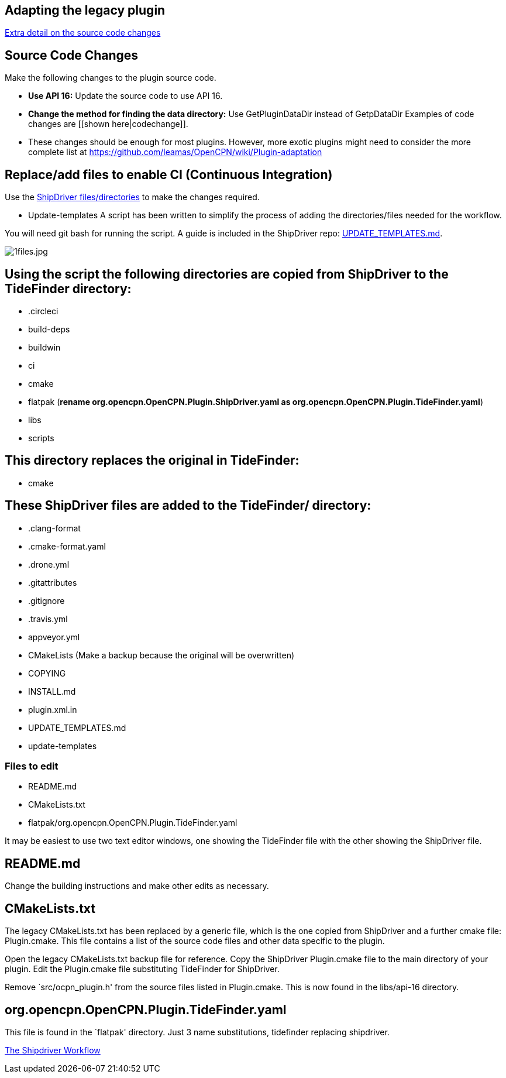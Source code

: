 == Adapting the legacy plugin

xref:CodeChange.adoc[Extra detail on the source code changes]

== Source Code Changes

Make the following changes to the plugin source code.

* *Use API 16:* Update the source code to use API 16.
* *Change the method for finding the data directory:* Use
GetPluginDataDir instead of GetpDataDir Examples of code changes are
[[shown here|codechange]].
* These changes should be enough for most plugins. However, more exotic plugins might need to consider the more complete list at
https://github.com/leamas/OpenCPN/wiki/Plugin-adaptation

== Replace/add files to enable CI (Continuous Integration)

Use the 
https://github.com/Rasbats/shipdriver_pi[ShipDriver
files/directories] 
to make the changes required.

* Update-templates
[Make a backup of CMakeLists.txt]
A script has been written to simplify the process of adding the directories/files needed for the workflow.

You will need git bash for running the script. A guide is included in the ShipDriver repo: xref:UPDATE_TEMPLATES.adoc[UPDATE_TEMPLATES.md].

image:1files.jpg[1files.jpg]

== Using the script the following directories are copied from ShipDriver to the TideFinder directory:

* .circleci
* build-deps
* buildwin
* ci
* cmake
* flatpak (*rename org.opencpn.OpenCPN.Plugin.ShipDriver.yaml as
org.opencpn.OpenCPN.Plugin.TideFinder.yaml*)
* libs
* scripts

== This directory replaces the original in TideFinder:

* cmake

== These ShipDriver files are added to the TideFinder/ directory:

* .clang-format
* .cmake-format.yaml
* .drone.yml
* .gitattributes
* .gitignore
* .travis.yml
* appveyor.yml
* CMakeLists (Make a backup because the original will be overwritten)
* COPYING
* INSTALL.md
* plugin.xml.in
* UPDATE_TEMPLATES.md
* update-templates

=== Files to edit

* README.md
* CMakeLists.txt
* flatpak/org.opencpn.OpenCPN.Plugin.TideFinder.yaml

It may be easiest to use two text editor windows, one showing the
TideFinder file with the other showing the ShipDriver file.

== README.md

Change the building instructions and make other edits as necessary.

== CMakeLists.txt

The legacy CMakeLists.txt has been replaced by a generic file, which is the one copied from ShipDriver and a further cmake file: Plugin.cmake. This file contains a list of the source code files and other data specific to the plugin.

Open the legacy CMakeLists.txt backup file for reference.
Copy the ShipDriver Plugin.cmake file to the main directory of your plugin. Edit the Plugin.cmake file substituting TideFinder for ShipDriver. 

Remove `src/ocpn_plugin.h' from the source files listed in Plugin.cmake. This is now found in the libs/api-16 directory.

== org.opencpn.OpenCPN.Plugin.TideFinder.yaml

This file is found in the `flatpak' directory. Just 3 name
substitutions, tidefinder replacing shipdriver.

xref:Overview.adoc[The Shipdriver Workflow]

